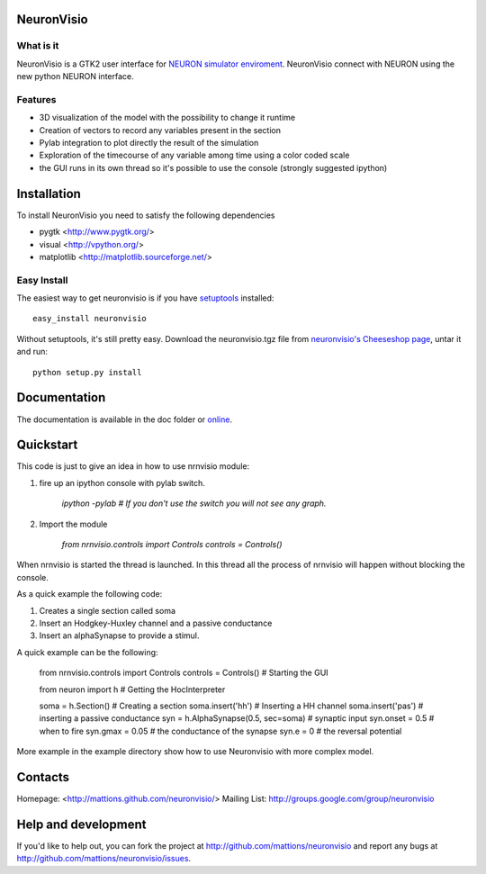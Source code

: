 NeuronVisio
===========

What is it
----------

NeuronVisio is a GTK2 user interface for `NEURON simulator enviroment 
<http://www.neuron.yale.edu/neuron/>`_. 
NeuronVisio connect with NEURON using the new python NEURON interface.

Features
--------

- 3D visualization of the model with the possibility to change it runtime
- Creation of vectors to record any variables present in the section 
- Pylab integration to plot directly the result of the simulation
- Exploration of the timecourse of any variable among time using a color coded scale
- the GUI runs in its own thread so it's possible to use the console (strongly suggested ipython)


Installation
============

To install NeuronVisio you need to satisfy the following dependencies

- pygtk <http://www.pygtk.org/>
- visual <http://vpython.org/>
- matplotlib <http://matplotlib.sourceforge.net/>

Easy Install
------------

The easiest way to get neuronvisio is if you have setuptools_ installed::

	easy_install neuronvisio

Without setuptools, it's still pretty easy. Download the neuronvisio.tgz file from 
`neuronvisio's Cheeseshop page`_, untar it and run::

	python setup.py install

.. _neuronvisio's Cheeseshop page: http://pypi.python.org/pypi/neuronvisio/
.. _setuptools: http://peak.telecommunity.com/DevCenter/EasyInstall

Documentation
=============

The documentation is available in the doc folder or online_.

.. _online: http://mattions.github.com/neuronvisio

Quickstart
==========

This code is just to give an idea in how to use nrnvisio module:

1. fire up an ipython console with pylab switch.

	`ipython -pylab 	# If you don't use the switch you will not see any graph.`
    
2. Import the module

    `from nrnvisio.controls import Controls
    controls = Controls()`
    
When nrnvisio is started the thread is launched. In this thread all the process of 
nrnvisio will happen without blocking the console.

As a quick example the following code:

1. Creates a single section called soma
2. Insert an Hodgkey-Huxley channel and a passive conductance 
3. Insert an alphaSynapse to provide a stimul.

A quick example can be the following:    
    
    from nrnvisio.controls import Controls
    controls = Controls() # Starting the GUI
    
    from neuron import h    # Getting the HocInterpreter
    
    soma = h.Section()      # Creating a section
    soma.insert('hh')       # Inserting a HH channel
    soma.insert('pas')      # inserting a passive conductance
    syn = h.AlphaSynapse(0.5, sec=soma)     # synaptic input
    syn.onset = 0.5         # when to fire
    syn.gmax = 0.05         # the conductance of the synapse
    syn.e = 0               # the reversal potential

More example in the example directory show how to use Neuronvisio with more 
complex model.


Contacts
========

Homepage: <http://mattions.github.com/neuronvisio/>
Mailing List: http://groups.google.com/group/neuronvisio

Help and development
====================

If you'd like to help out, you can fork the project
at http://github.com/mattions/neuronvisio and report any bugs 
at http://github.com/mattions/neuronvisio/issues.


